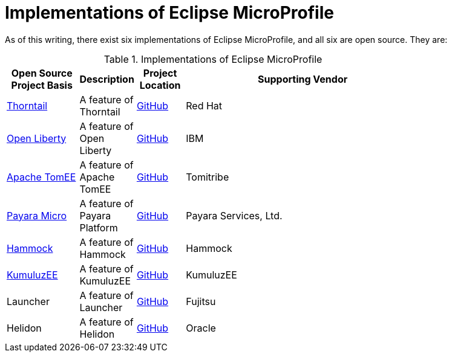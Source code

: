 = Implementations of Eclipse MicroProfile

As of this writing, there exist six implementations of Eclipse MicroProfile, and all six are open source. They are:

.Implementations of Eclipse MicroProfile
[width="80%",cols="3,^2,^2,10",options="header"]
|=========================================================
|Open Source Project Basis |Description |Project Location |Supporting Vendor

|link:http://thorntail.io[Thorntail] | A feature of Thorntail | link:https://github.com/wildfly-swarm/wildfly-swarm[GitHub] | Red Hat

|link:https://openliberty.io[Open Liberty] | A feature of Open Liberty | link:https://github.com/openliberty[GitHub] | IBM

|link:http://tomee.apache.org[Apache TomEE] | A feature of Apache TomEE | link:https://github.com/apache/tomee[GitHub] | Tomitribe

|link:https://www.payara.fish/payara_micro[Payara Micro] | A feature of Payara Platform | link:https://github.com/payara/Payara[GitHub] | Payara Services, Ltd.

|link:https://hammock-project.github.io[Hammock] | A feature of Hammock | link:https://github.com/hammock-project[GitHub] | Hammock

|link:https://ee.kumuluz.com[KumuluzEE] | A feature of KumuluzEE | link:https://github.com/kumuluz[GitHub] | KumuluzEE

|Launcher | A feature of Launcher | link:https://github.com/fujitsu/launcher[GitHub] | Fujitsu

|Helidon | A feature of Helidon | link:https://github.com/oracle/helidon[GitHub] | Oracle

|=========================================================


